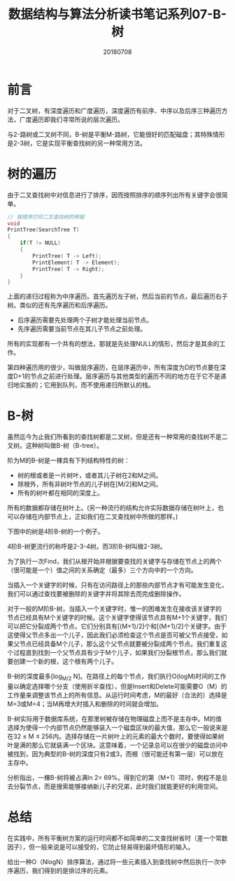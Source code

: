 #+title:数据结构与算法分析读书笔记系列07-B-树
#+date:20180708
#+email:anbgsl1110@gmail.com
#+keywords: 数据结构 算法分析 树  jiayonghliang
#+description:树
#+options: toc:1 html-postamble:nil
#+html_head: <link rel="stylesheet" href="http://www.jiayongliang.cn/css/org5.css" type="text/css" /><div id="main-menu-index"></div><script src="http://www.jiayongliang.cn/js/add-main-menu.js" type="text/javascript"></script>
* 前言
对于二叉树，有深度遍历和广度遍历，深度遍历有前序、中序以及后序三种遍历方法，广度遍历即我们寻常所说的层次遍历。

与2-路树或二叉树不同，B-树是平衡M-路树，它能很好的匹配磁盘；其特殊情形是2-3树，它是实现平衡查找树的另一种常用方法。

* 树的遍历
由于二叉查找树中对信息进行了排序，因而按照排序的顺序列出所有关键字会很简单。
#+BEGIN_SRC C
// 按顺序打印二叉查找树的例程
void
PrintTree(SearchTree T)
{
    if(T != NULL)
    {
        PrintTree( T -> Left);
        PrintElement( T -> Element);
        PrintTree( T -> Right);
    }
}
#+END_SRC

上面的递归过程称为中序遍历。首先遍历左子树，然后当前的节点，最后遍历右子树。类似的还有先序遍历和后序遍历。
- 后序遍历需要先处理两个子树才能处理当前节点。
- 先序遍历需要当前节点在其儿子节点之前处理。
所有的实现都有一个共有的想法，那就是先处理NULL的情形，然后才是其余的工作。

第四种遍历用的很少，叫做层序遍历，在层序遍历中，所有深度为D的节点要在深度D+1的节点之前进行处理。层序遍历与其他类型的遍历不同的地方在于它不是递归地实施的；它用到队列，而不使用递归所默认的栈。

* B-树
虽然迄今为止我们所看到的查找树都是二叉树，但是还有一种常用的查找树不是二叉树。这种树叫做B-树（B-tree）。

阶为M的B-树是一棵具有下列结构特性的树：
- 树的根或者是一片树叶，或者其儿子树在2和M之间。
- 除根外，所有非树叶节点的儿子树在[M/2]和M之间。
- 所有的树叶都在相同的深度上。
所有的数据都存储在树叶上。(另一种流行的结构允许实际数据存储在树叶上，也可以存储在内部节点上，正如我们在二叉查找树中所做的那样。)

下图中的树是4阶B-树的一个例子。

[[/static/img/数据结构和算法分析/img_22.png]]

4阶B-树更流行的称呼是2-3-4树。而3阶B-树叫做2-3树。

[[/static/img/数据结构和算法分析/img_23.png]]

为了执行一次Find，我们从根开始并根据要查找的关键字与存储在节点上的两个（很可能是一个）值之间的关系确定（最多）三个方向中的一个方向。

当插入一个关键字的时候，只有在访问路径上的那些内部节点才有可能发生变化，我们可以通过查找要被删除的关键字并将其除去而完成删除操作。

对于一般的M阶B-树，当插入一个关键字时，惟一的困难发生在接收该关键字的节点已经具有M个关键字的时候。这个关键字使得该节点具有M+1个关键字，我们可以把它分裂成两个节点，它们分别具有[(M+1)/2]个和[(M+1)/2]个关键字。由于这使得父节点多出一个儿子，因此我们必须检查这个节点是否可被父节点接受，如果父节点已经具备M个儿子，那么这个父节点就要被分裂成两个节点。我们重复这个过程直到找到一个父节点具有少于M个儿子，如果我们分裂根节点，那么我们就要创建一个新的根，这个根有两个儿子。

B-树的深度最多[log_{M/2} N]。在路径上的每个节点，我们执行O(logM)时间的工作量以确定选择哪个分支（使用折半查找），但是Insert和Delete可能需要O（M）的工作量来调整该节点上的所有信息。从运行时间考虑，M的最好（合法的）选择是M=3或M=4；当M再增大时插入和删除的时间就会增加。

B-树实际用于数据库系统，在那里树被存储在物理磁盘上而不是主存中。M的值选择为使得一个内部节点仍然能够装入一个磁盘区块的最大值，那么它一般说来是在32 \leq M \leq 256内。选择存储在一片树叶上的元素的最大个数时，要使得如果树叶是满的那么它就装满一个区块。这意味着，一个记录总可以在很少的磁盘访问中被找到，因为典型的B-树的深度只有2或3，而根（很可能还有第一层）可以放在主存中。

分析指出，一棵B-树将被占满ln 2= 69%。得到它的第（M+1）项时，例程不是总去分裂节点，而是搜索能够接纳新儿子的兄弟，此时我们就能更好的利用空间。
* 总结
在实践中，所有平衡树方案的运行时间都不如简单的二叉查找树省时（差一个常数因子），但一般来说是可以接受的，它防止轻易得到最坏情形的输入。

给出一种O（NlogN）排序算法，通过将一些元素插入到查找树中然后执行一次中序遍历，我们得到的是排过序的元素。